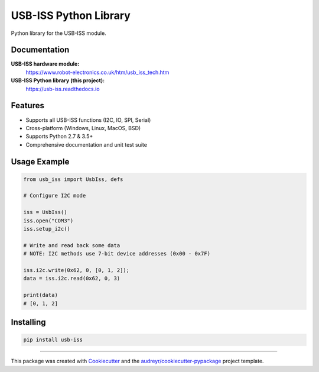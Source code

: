======================
USB-ISS Python Library
======================

.. image:: https://img.shields.io/pypi/v/usb_iss.svg
    :target: https://pypi.python.org/pypi/usb_iss
    :alt: PyPi

.. image:: https://api.travis-ci.org/sneakypete81/usb_iss.svg?branch=master
    :target: https://travis-ci.org/sneakypete81/usb_iss/branches
    :alt: TravisCI

.. image:: https://readthedocs.org/projects/usb-iss/badge/?version=latest
    :target: https://usb-iss.readthedocs.io/en/latest/?badge=latest
    :alt: Documentation Status

Python library for the USB-ISS module.

.. image:: https://www.robot-electronics.co.uk/images/usb-iss-300.png
    :alt: USB ISS Module

Documentation
-------------

**USB-ISS hardware module:**
  https://www.robot-electronics.co.uk/htm/usb_iss_tech.htm

**USB-ISS Python library (this project):**
  https://usb-iss.readthedocs.io

Features
--------

* Supports all USB-ISS functions (I2C, IO, SPI, Serial)

* Cross-platform (Windows, Linux, MacOS, BSD)

* Supports Python 2.7 & 3.5+

* Comprehensive documentation and unit test suite

Usage Example
-------------
.. code-block:: python

    from usb_iss import UsbIss, defs

    # Configure I2C mode

    iss = UsbIss()
    iss.open("COM3")
    iss.setup_i2c()

    # Write and read back some data
    # NOTE: I2C methods use 7-bit device addresses (0x00 - 0x7F)

    iss.i2c.write(0x62, 0, [0, 1, 2]);
    data = iss.i2c.read(0x62, 0, 3)

    print(data)
    # [0, 1, 2]

Installing
----------
.. code-block:: bash

    pip install usb-iss

----

This package was created with Cookiecutter_ and the
`audreyr/cookiecutter-pypackage`_ project template.

.. _Cookiecutter: https://github.com/audreyr/cookiecutter
.. _`audreyr/cookiecutter-pypackage`: https://github.com/audreyr/cookiecutter-pypackage
